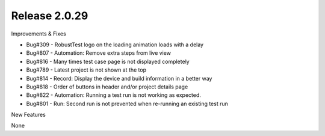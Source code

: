 Release 2.0.29
==============

Improvements & Fixes

* Bug#309 - RobustTest logo on the loading animation loads with a delay
* Bug#807 - Automation: Remove extra steps from live view
* Bug#816 - Many times test case page is not displayed completely
* Bug#789 - Latest project is not shown at the top
* Bug#814 - Record: Display the device and build information in a better way
* Bug#818 - Order of buttons in header and/or project details page
* Bug#822 - Automation: Running a test run is not working as expected.
* Bug#801 - Run: Second run is not prevented when re-running an existing test run

New Features

None